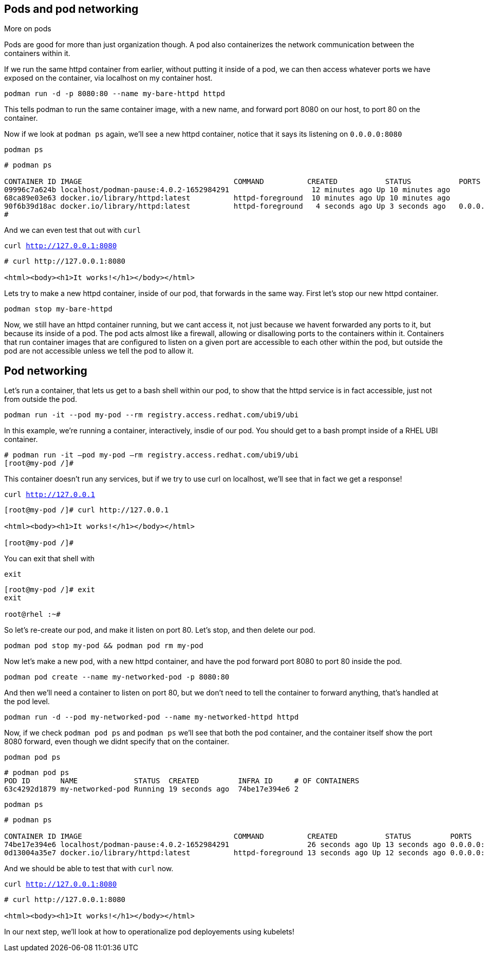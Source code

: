 == Pods and pod networking

More on pods

Pods are good for more than just organization though. A pod also
containerizes the network communication between the containers within
it.

If we run the same httpd container from earlier, without putting it
inside of a pod, we can then access whatever ports we have exposed on the
container, via localhost on my container host.

[source,bash]
----
podman run -d -p 8080:80 --name my-bare-httpd httpd
----

This tells podman to run the same container image, with a new name, and
forward port 8080 on our host, to port 80 on the container.

Now if we look at `+podman ps+` again, we’ll see a new httpd container,
notice that it says its listening on `+0.0.0.0:8080+`

[source,bash]
----
podman ps
----

[source,text]
----
# podman ps

CONTAINER ID IMAGE                                   COMMAND          CREATED           STATUS           PORTS                               NAMES 
09996c7a624b localhost/podman-pause:4.0.2-1652984291                   12 minutes ago Up 10 minutes ago                                      2d95aa4fdaee-infra 
68ca89e03e63 docker.io/library/httpd:latest          httpd-foreground  10 minutes ago Up 10 minutes ago                                      my-httpd
90f6b39d18ac docker.io/library/httpd:latest          httpd-foreground   4 seconds ago Up 3 seconds ago   0.0.0.0:8080->80/tcp my-bare-httpd
#
----

And we can even test that out with `curl`

[source,bash,subs="+macros,+attributes",role=execute]
----
curl http://127.0.0.1:8080
----

[source,text]
----
# curl http://127.0.0.1:8080

<html><body><h1>It works!</h1></body></html>

----

Lets try to make a new httpd container, inside of our pod, that forwards in the same way.  First let's stop our new httpd container.

[source,bash,subs="+macros,+attributes",role=execute]
----
podman stop my-bare-httpd
----

Now, we still have an httpd container running, but we cant access it,
not just because we havent forwarded any ports to it, but because its
inside of a pod. The pod acts almost like a firewall, allowing or
disallowing ports to the containers within it. Containers that run
container images that are configured to listen on a given port are
accessible to each other within the pod, but outside the pod are not
accessible unless we tell the pod to allow it. 


== Pod networking

Let’s run a container, that lets us get to a bash shell within our pod,
to show that the httpd service is in fact accessible, just not from
outside the pod.

[source,bash,subs="+macros,+attributes",role=execute]
----
podman run -it --pod my-pod --rm registry.access.redhat.com/ubi9/ubi
----

In this example, we’re running a container, interactively, insdie of our
pod. You should get to a bash prompt inside of a RHEL UBI container.

[source,text]
----
# podman run -it –pod my-pod –rm registry.access.redhat.com/ubi9/ubi
[root@my-pod /]#

----

This container doesn't run any services, but if we try to use curl on localhost, we'll see that in fact we get a response!

[source,bash,subs="+macros,+attributes",role=execute]
----
curl http://127.0.0.1
----

[source,text]
----
[root@my-pod /]# curl http://127.0.0.1

<html><body><h1>It works!</h1></body></html>

[root@my-pod /]#

----
You can exit that shell with

[source,bash,subs="+macros,+attributes",role=execute]
----
exit
----

[source,text]
----
[root@my-pod /]# exit
exit

root@rhel :~#
----


So let's re-create our pod, and make it listen on port 80.  Let's stop, and then delete our pod.

[source,bash,subs="+macros,+attributes",role=execute]
----
podman pod stop my-pod && podman pod rm my-pod
----

Now let’s make a new pod, with a new httpd container, and have the pod
forward port 8080 to port 80 inside the pod.

[source,bash,subs="+macros,+attributes",role=execute]
----
podman pod create --name my-networked-pod -p 8080:80
----

And then we’ll need a container to listen on port 80, but we don’t need
to tell the container to forward anything, that’s handled at the pod
level.

[source,bash,subs="+macros,+attributes",role=execute]
----
podman run -d --pod my-networked-pod --name my-networked-httpd httpd
----

Now, if we check `+podman pod ps+` and `+podman ps+` we’ll see that both
the pod container, and the container itself show the port 8080 forward,
even though we didnt specify that on the container.

[source,bash,subs="+macros,+attributes",role=execute]
----
podman pod ps
----

[source,text]
----
# podman pod ps
POD ID       NAME             STATUS  CREATED         INFRA ID     # OF CONTAINERS 
63c4292d1879 my-networked-pod Running 19 seconds ago  74be17e394e6 2
----

[source,bash,subs="+macros,+attributes",role=execute]
----
podman ps
----

[source,text]
----
# podman ps

CONTAINER ID IMAGE                                   COMMAND          CREATED           STATUS         PORTS                NAMES
74be17e394e6 localhost/podman-pause:4.0.2-1652984291                  26 seconds ago Up 13 seconds ago 0.0.0.0:8080->80/tcp 63c4292d1879-infra
0d13004a35e7 docker.io/library/httpd:latest          httpd-foreground 13 seconds ago Up 12 seconds ago 0.0.0.0:8080->80/tcp my-networked-httpd
----


And we should be able to test that with `curl` now.

[source,bash,subs="+macros,+attributes",role=execute]
----
curl http://127.0.0.1:8080
----

[source,text]
----
# curl http://127.0.0.1:8080

<html><body><h1>It works!</h1></body></html>
----

In our next step, we'll look at how to operationalize pod deployements using kubelets!

